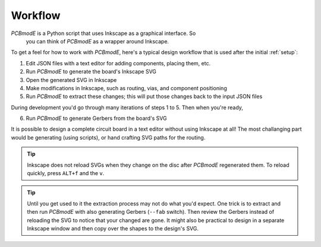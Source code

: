 ########
Workflow
########

*PCBmodE* is a Python script that uses Inkscape as a graphical interface. So
 you can think of *PCBmodE* as a wrapper around Inkscape.

To get a feel for how to work with *PCBmodE*, here's a typical design workflow that is used after the initial :ref:`setup`:

1) Edit JSON files with a text editor for adding components, placing them, etc.
2) Run *PCBmodE* to generate the board's Inkscape SVG
3) Open the generated SVG in Inkscape
4) Make modifications in Inkscape, such as routing, vias, and component positioning
5) Run *PCBmodE* to extract these changes; this will put those changes back to the input JSON files

During development you'd go through many iterations of steps 1 to 5. Then when you're ready,

6) Run *PCBmodE* to generate Gerbers from the board's SVG

It is possible to design a complete circuit board in a text editor
without using Inkscape at all! The most challanging part would be
generating (using scripts), or hand crafting SVG paths for the
routing.

.. tip:: Inkscape does not reload SVGs when they change on the disc
         after *PCBmodE* regenerated them. To reload quickly, press
         ``ALT+f`` and the ``v``.

.. tip:: Until you get used to it the extraction process may not do
         what you'd expect. One trick is to extract and then run
         *PCBmodE* with also generating Gerbers (``--fab``
         switch). Then review the Gerbers instead of reloading the SVG
         to notice that your changed are gone. It might also be
         practical to design in a separate Inkscape window and then
         copy over the shapes to the design's SVG.

